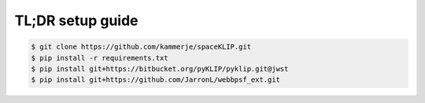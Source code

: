 TL;DR setup guide
-----------------
.. code-block:: bash

    $ git clone https://github.com/kammerje/spaceKLIP.git
    $ pip install -r requirements.txt
    $ pip install git+https://bitbucket.org/pyKLIP/pyklip.git@jwst
    $ pip install git+https://github.com/JarronL/webbpsf_ext.git